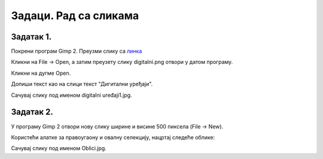 Задаци. Рад са сликама
======================

Задатак 1.
~~~~~~~~~~

Покрени програм Gimp 2. Преузми слику са `линка <../../_images/digitalni.png>`_

Кликни на File → Open, а затим преузету слику digitalni.png отвори у датом програму. 

.. image:: ../../_images/L63S13.png
    :width: 500px
    :align: center

Кликни на дугме Open.

Допиши текст као на слици текст "Дигитални уређаји". 

.. image:: ../../_images/L63S14.PNG
    :width: 500px
    :align: center
 
Сачувај слику под именом digitalni uređaji1.jpg. 

Задатак 2.
~~~~~~~~~~

У програму Gimp 2 отвори нову слику ширине и висине 500 пиксела (File → New). 

Користећи алатке за правоугаону и овалну селекцију, нацртај следеће облике:


.. image:: ../../_images/L63S15.PNG
    :width: 300px
    :align: center
 
Сачувај слику под именом Oblici.jpg. 

